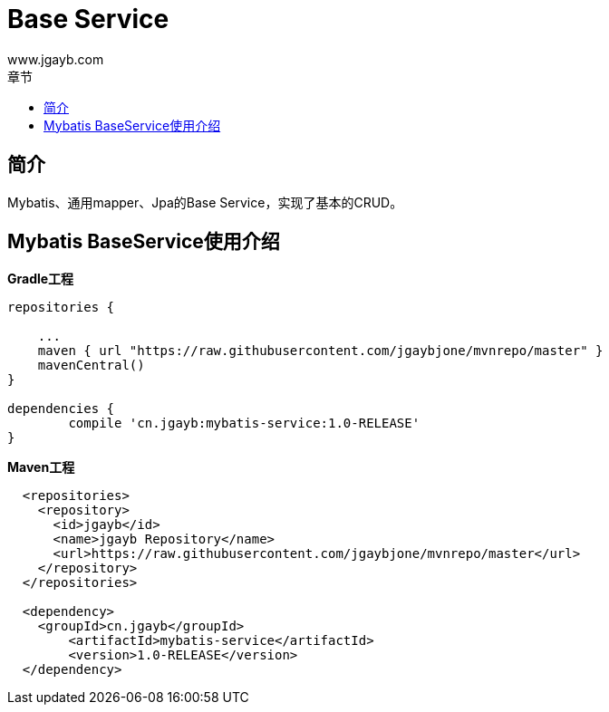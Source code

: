 = Base Service
www.jgayb.com;
:toc: left
:toc-title: 章节
:doctype: book
:icons: font
:source-highlighter: highlightjs

== 简介

Mybatis、通用mapper、Jpa的Base Service，实现了基本的CRUD。

== Mybatis BaseService使用介绍

*Gradle工程*
[source, groovy]
----
repositories {

    ...
    maven { url "https://raw.githubusercontent.com/jgaybjone/mvnrepo/master" }
    mavenCentral()
}

dependencies {
	compile 'cn.jgayb:mybatis-service:1.0-RELEASE'
}

----
*Maven工程*
[source, xml]
----
  <repositories>
    <repository>
      <id>jgayb</id>
      <name>jgayb Repository</name>
      <url>https://raw.githubusercontent.com/jgaybjone/mvnrepo/master</url>
    </repository>
  </repositories>

  <dependency>
    <groupId>cn.jgayb</groupId>
	<artifactId>mybatis-service</artifactId>
	<version>1.0-RELEASE</version>
  </dependency>

----